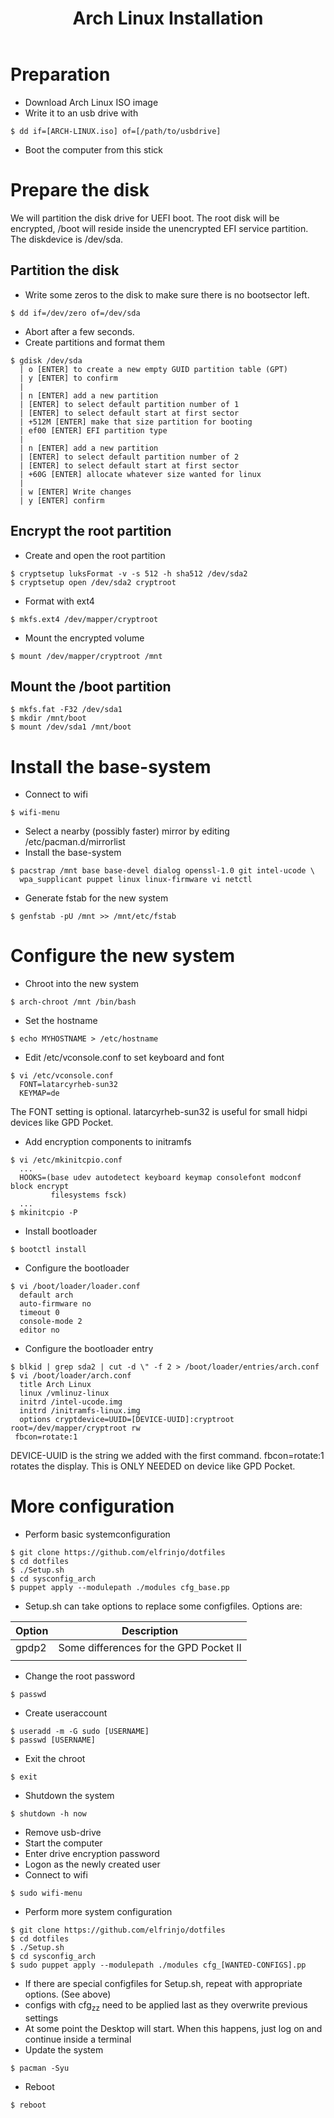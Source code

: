 #+TITLE: Arch Linux Installation
* Preparation
- Download Arch Linux ISO image
- Write it to an usb drive with
#+BEGIN_SRC
  $ dd if=[ARCH-LINUX.iso] of=[/path/to/usbdrive]
#+END_SRC
- Boot the computer from this stick

* Prepare the disk
We will partition the disk drive for UEFI boot.
The root disk will be encrypted, /boot will reside inside the unencrypted EFI service partition.
The diskdevice is /dev/sda.

** Partition the disk
- Write some zeros to the disk to make sure there is no bootsector left.
#+BEGIN_SRC
  $ dd if=/dev/zero of=/dev/sda
#+END_SRC
- Abort after a few seconds.
-  Create partitions and format them
#+BEGIN_SRC
  $ gdisk /dev/sda
    | o [ENTER] to create a new empty GUID partition table (GPT)
    | y [ENTER] to confirm
    |
    | n [ENTER] add a new partition
    | [ENTER] to select default partition number of 1
    | [ENTER] to select default start at first sector
    | +512M [ENTER] make that size partition for booting
    | ef00 [ENTER] EFI partition type
    |
    | n [ENTER] add a new partition
    | [ENTER] to select default partition number of 2
    | [ENTER] to select default start at first sector
    | +60G [ENTER] allocate whatever size wanted for linux
    |
    | w [ENTER] Write changes
    | y [ENTER] confirm
#+END_SRC

** Encrypt the root partition
- Create and open the root partition
#+BEGIN_SRC
  $ cryptsetup luksFormat -v -s 512 -h sha512 /dev/sda2
  $ cryptsetup open /dev/sda2 cryptroot
#+END_SRC
- Format with ext4
#+BEGIN_SRC
  $ mkfs.ext4 /dev/mapper/cryptroot
#+END_SRC
- Mount the encrypted volume
#+BEGIN_SRC
  $ mount /dev/mapper/cryptroot /mnt
#+END_SRC

** Mount the /boot partition
#+BEGIN_SRC
  $ mkfs.fat -F32 /dev/sda1
  $ mkdir /mnt/boot
  $ mount /dev/sda1 /mnt/boot
#+END_SRC

* Install the base-system
- Connect to wifi
#+BEGIN_SRC
  $ wifi-menu
#+END_SRC
- Select a nearby (possibly faster) mirror by editing /etc/pacman.d/mirrorlist
- Install the base-system
#+BEGIN_SRC
  $ pacstrap /mnt base base-devel dialog openssl-1.0 git intel-ucode \
    wpa_supplicant puppet linux linux-firmware vi netctl
#+END_SRC
- Generate fstab for the new system
#+BEGIN_SRC
  $ genfstab -pU /mnt >> /mnt/etc/fstab
#+END_SRC

* Configure the new system
- Chroot into the new system
#+BEGIN_SRC
  $ arch-chroot /mnt /bin/bash
#+END_SRC
- Set the hostname
#+BEGIN_SRC
  $ echo MYHOSTNAME > /etc/hostname
#+END_SRC
- Edit /etc/vconsole.conf to set keyboard and font
#+BEGIN_SRC
  $ vi /etc/vconsole.conf
    FONT=latarcyrheb-sun32
    KEYMAP=de
#+END_SRC
The FONT setting is optional. latarcyrheb-sun32 is useful for small hidpi devices like GPD Pocket.
- Add encryption components to initramfs
#+BEGIN_SRC
  $ vi /etc/mkinitcpio.conf
    ...
    HOOKS=(base udev autodetect keyboard keymap consolefont modconf block encrypt
           filesystems fsck)
    ...
  $ mkinitcpio -P
#+END_SRC
- Install bootloader
#+BEGIN_SRC
  $ bootctl install
#+END_SRC
- Configure the bootloader
#+BEGIN_SRC
  $ vi /boot/loader/loader.conf
    default arch
    auto-firmware no
    timeout 0
    console-mode 2
    editor no
#+END_SRC
- Configure the bootloader entry
#+BEGIN_SRC
  $ blkid | grep sda2 | cut -d \" -f 2 > /boot/loader/entries/arch.conf
  $ vi /boot/loader/arch.conf
    title Arch Linux
    linux /vmlinuz-linux
    initrd /intel-ucode.img
    initrd /initramfs-linux.img
    options cryptdevice=UUID=[DEVICE-UUID]:cryptroot root=/dev/mapper/cryptroot rw
   fbcon=rotate:1
#+END_SRC
DEVICE-UUID is the string we added with the first command.
fbcon=rotate:1 rotates the display. This is ONLY NEEDED on device like GPD Pocket.

* More configuration
- Perform basic systemconfiguration
#+BEGIN_SRC
  $ git clone https://github.com/elfrinjo/dotfiles
  $ cd dotfiles
  $ ./Setup.sh
  $ cd sysconfig_arch
  $ puppet apply --modulepath ./modules cfg_base.pp
#+END_SRC
- Setup.sh can take options to replace some configfiles. Options are:
| Option | Description                            |
|--------+----------------------------------------|
| gpdp2  | Some differences for the GPD Pocket II |
|        |                                        |
- Change the root password
#+BEGIN_SRC
  $ passwd
#+END_SRC
- Create useraccount
#+BEGIN_SRC
  $ useradd -m -G sudo [USERNAME]
  $ passwd [USERNAME]
#+END_SRC
- Exit the chroot
#+BEGIN_SRC
  $ exit
#+END_SRC
- Shutdown the system
#+BEGIN_SRC
  $ shutdown -h now
#+END_SRC
- Remove usb-drive
- Start the computer
- Enter drive encryption password
- Logon as the newly created user
- Connect to wifi
#+BEGIN_SRC
  $ sudo wifi-menu
#+END_SRC
- Perform more system configuration
#+BEGIN_SRC
  $ git clone https://github.com/elfrinjo/dotfiles
  $ cd dotfiles
  $ ./Setup.sh
  $ cd sysconfig_arch
  $ sudo puppet apply --modulepath ./modules cfg_[WANTED-CONFIGS].pp
#+END_SRC
- If there are special configfiles for Setup.sh, repeat with appropriate options. (See above)
- configs with cfg_zz need to be applied last as they overwrite previous settings
- At some point the Desktop will start. When this happens, just log on and continue inside a terminal
- Update the system
#+BEGIN_SRC
  $ pacman -Syu
#+END_SRC
- Reboot
#+BEGIN_SRC
  $ reboot
#+END_SRC
